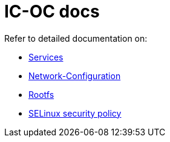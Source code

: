 = IC-OC docs

Refer to detailed documentation on:

* link:Services{outfilesuffix}[Services]
* link:Network-Configuration{outfilesuffix}[Network-Configuration]
* link:Rootfs{outfilesuffix}[Rootfs]
* link:SELinux{outfilesuffix}[SELinux security policy]
